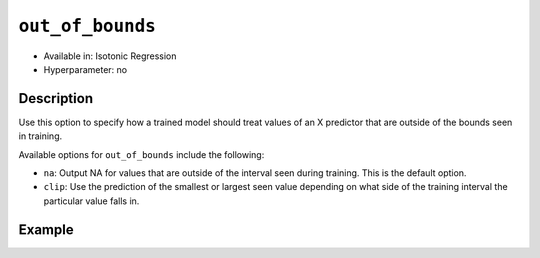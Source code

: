 .. _out_of_bounds:

``out_of_bounds``
----------------------

- Available in: Isotonic Regression
- Hyperparameter: no

Description
~~~~~~~~~~~

Use this option to specify how a trained model should treat values of an X predictor that are outside of the bounds seen in training.

Available options for ``out_of_bounds`` include the following:

- ``na``: Output NA for values that are outside of the interval seen during training. This is the default option.
- ``clip``: Use the prediction of the smallest or largest seen value depending on what side of the training interval the particular value falls in.

Example
~~~~~~~

.. tabs::

   .. code-tab:: python

        import h2o
        from h2o import H2OFrame
        from h2o.estimators.isotonicregression import H2OIsotonicRegressionEstimator
        import numpy as np
        from sklearn.datasets import make_regression
        h2o.init()

        X_full, y_full = make_regression(n_samples=10000, n_features=1, random_state=41, noise=0.8)
        X_full = X_full.reshape(-1)

        p05 = np.quantile(X_full, 0.05)
        p95 = np.quantile(X_full, 0.95)

        X = X_full[np.logical_and(p05 < X_full, X_full < p95)]
        y = y_full[np.logical_and(p05 < X_full, X_full < p95)]

        train = H2OFrame(np.column_stack((y, X)), column_names=["y", "X"])
        h2o_iso_reg = H2OIsotonicRegressionEstimator(out_of_bounds="clip")
        h2o_iso_reg.train(training_frame=train, x="X", y="y")

        test = H2OFrame(np.column_stack((y_full, X_full)), column_names=["y", "X"])
        h2o_test_preds = h2o_iso_reg.predict(test).as_data_frame()
        print(h2o_test_preds)
